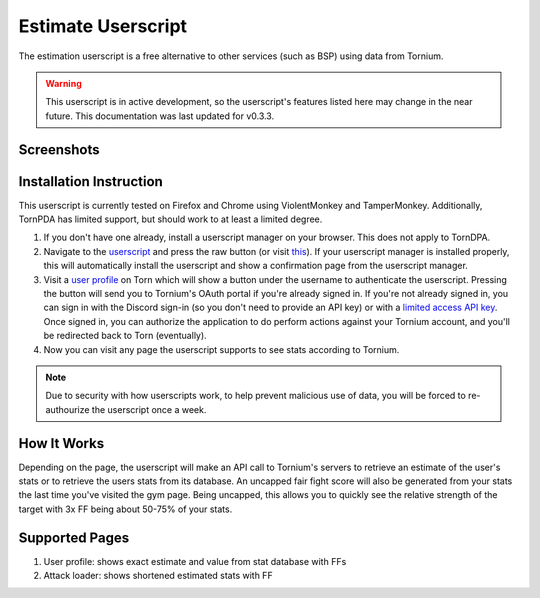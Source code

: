 .. _estimate_userscript:

Estimate Userscript
===================
The estimation userscript is a free alternative to other services (such as BSP) using data from Tornium.

.. warning::
   This userscript is in active development, so the userscript's features listed here may change in the near future. This documentation was last updated for v0.3.3.

Screenshots
-----------
.. image:: /_static/images/profile_estimate.png
    :alt: Example user profile estimates

.. image:: /_static/images/attack_loader_estimate.png
    :alt: Example user attack loader estimates

Installation Instruction
------------------------
This userscript is currently tested on Firefox and Chrome using ViolentMonkey and TamperMonkey. Additionally, TornPDA has limited support, but should work to at least a limited degree.

#. If you don't have one already, install a userscript manager on your browser. This does not apply to TornDPA.
#. Navigate to the `userscript <https://github.com/Tornium/tornium-core/blob/master/static/userscripts/tornium-estimate.user.js>`_ and press the raw button (or visit `this <https://github.com/Tornium/tornium-core/blob/master/static/userscripts/tornium-estimate.user.js>`_). If your userscript manager is installed properly, this will automatically install the userscript and show a confirmation page from the userscript manager.
#. Visit a `user profile <https://www.torn.com/profiles.php?XID=2383326>`_ on Torn which will show a button under the username to authenticate the userscript. Pressing the button will send you to Tornium's OAuth portal if you're already signed in. If you're not already signed in, you can sign in with the Discord sign-in (so you don't need to provide an API key) or with a `limited access API key <https://www.torn.com/preferences.php#tab=api?&step=addNewKey&title=Tornium&type=3>`_. Once signed in, you can authorize the application to do perform actions against your Tornium account, and you'll be redirected back to Torn (eventually).
#. Now you can visit any page the userscript supports to see stats according to Tornium.

.. note ::
   Due to security with how userscripts work, to help prevent malicious use of data, you will be forced to re-authourize the userscript once a week.

How It Works
------------
Depending on the page, the userscript will make an API call to Tornium's servers to retrieve an estimate of the user's stats or to retrieve the users stats from its database. An uncapped fair fight score will also be generated from your stats the last time you've visited the gym page. Being uncapped, this allows you to quickly see the relative strength of the target with 3x FF being about 50-75% of your stats.

Supported Pages
---------------
#. User profile: shows exact estimate and value from stat database with FFs
#. Attack loader: shows shortened estimated stats with FF

